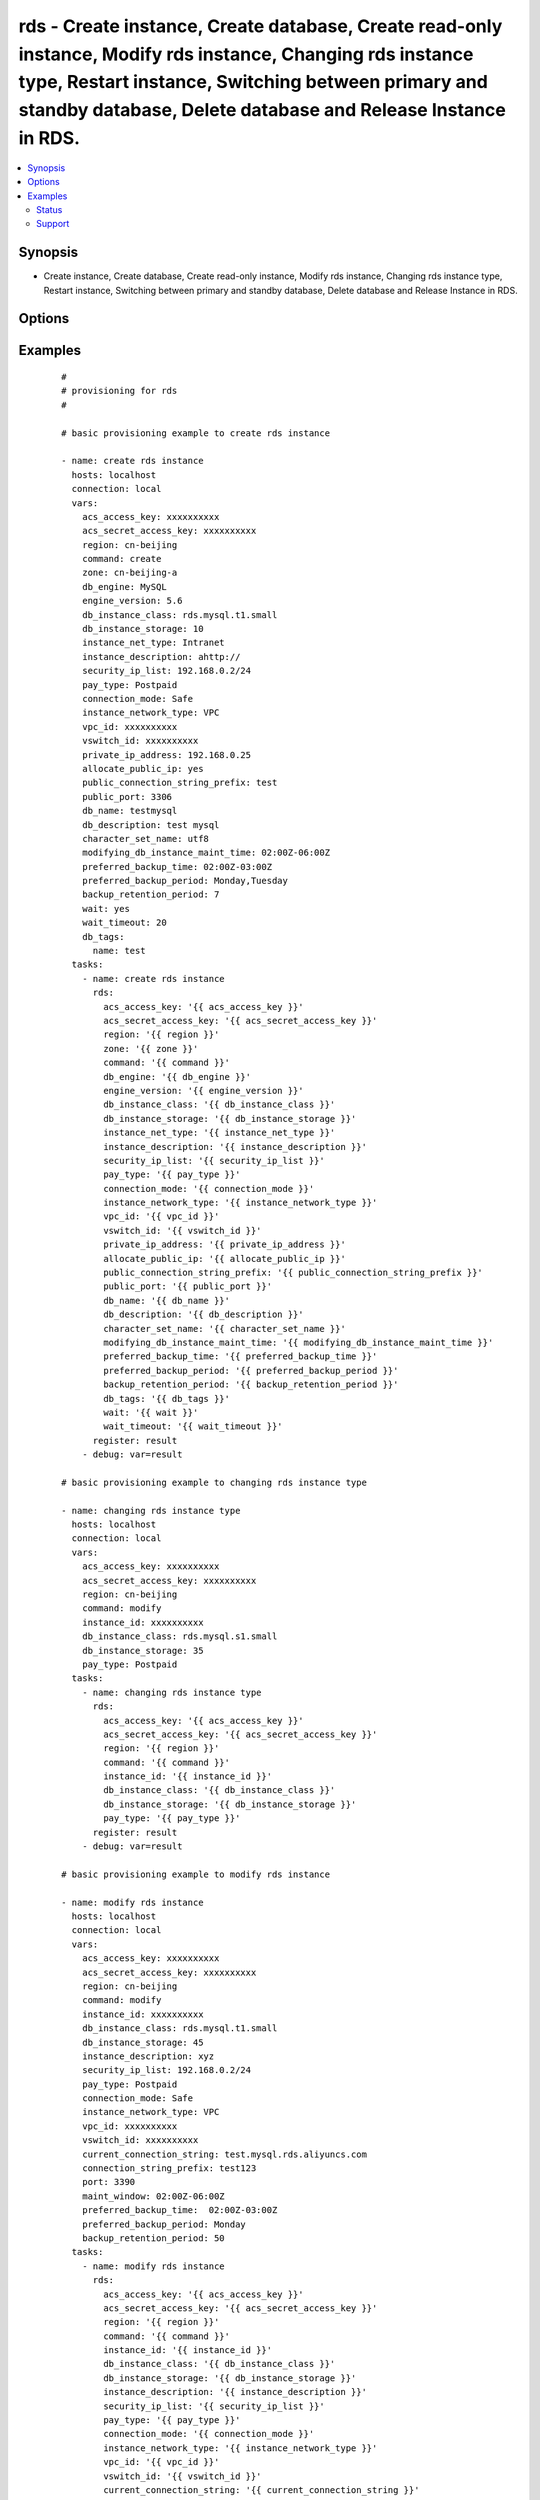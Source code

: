 .. _rds:


rds - Create instance, Create database, Create read-only instance, Modify rds instance, Changing rds instance type, Restart instance, Switching between primary and standby database, Delete database and Release Instance in RDS.
++++++++++++++++++++++++++++++++++++++++++++++++++++++++++++++++++++++++++++++++++++++++++++++++++++++++++++++++++++++++++++++++++++++++++++++++++++++++++++++++++++++++++++++++++++++++++++++++++++++++++++++++++++++++++++++++++



.. contents::
   :local:
   :depth: 2


Synopsis
--------

* Create instance, Create database, Create read-only instance, Modify rds instance, Changing rds instance type, Restart instance, Switching between primary and standby database, Delete database and Release Instance in RDS.




Options
-------

.. raw:: html

    <table border=1 cellpadding=4>
    <tr>
    <th class="head">parameter</th>
    <th class="head">required</th>
    <th class="head">default</th>
    <th class="head">choices</th>
    <th class="head">comments</th>
    </tr>
            <tr>
    <td>acs_access_key<br/><div style="font-size: small;"></div></td>
    <td>no</td>
    <td></td>
        <td><ul></ul></td>
        <td><div>Aliyun Cloud access key. If not set then the value of the `ACS_ACCESS_KEY_ID`, `ACS_ACCESS_KEY` or `ECS_ACCESS_KEY` environment variable is used.</div></br>
        <div style="font-size: small;">aliases: ecs_access_key, access_key<div></td></tr>
            <tr>
    <td>acs_secret_access_key<br/><div style="font-size: small;"></div></td>
    <td>no</td>
    <td></td>
        <td><ul></ul></td>
        <td><div>Aliyun Cloud secret key. If not set then the value of the `ACS_SECRET_ACCESS_KEY`, `ACS_SECRET_KEY`, or `ECS_SECRET_KEY` environment variable is used.</div></br>
        <div style="font-size: small;">aliases: ecs_secret_key, secret_key<div></td></tr>
            <tr>
    <td>allocate_public_ip<br/><div style="font-size: small;"></div></td>
    <td>no</td>
    <td></td>
        <td><ul></ul></td>
        <td><div>Whether to allocate public IP.</div></td></tr>
            <tr>
    <td>backup_retention_period<br/><div style="font-size: small;"></div></td>
    <td>no</td>
    <td></td>
        <td><ul></ul></td>
        <td><div>Number of days backups are retained.</div></br>
        <div style="font-size: small;">aliases: backup_retention<div></td></tr>
            <tr>
    <td>character_set_name<br/><div style="font-size: small;"></div></td>
    <td>yes</td>
    <td></td>
        <td><ul></ul></td>
        <td><div>Associate the DB instance with a specified character set.</div></td></tr>
            <tr>
    <td>command<br/><div style="font-size: small;"></div></td>
    <td>yes</td>
    <td>create</td>
        <td><ul><li>create</li><li>delete</li><li>replicate</li><li>modify</li><li>reboot</li><li>switch</li></ul></td>
        <td><div>Specifies the action to take.</div></td></tr>
            <tr>
    <td>connection_mode<br/><div style="font-size: small;"></div></td>
    <td>no</td>
    <td></td>
        <td><ul><li>Performance</li><li>Safe</li></ul></td>
        <td><div>The connection mode of the rds instance.</div></td></tr>
            <tr>
    <td>connection_string_ prefix<br/><div style="font-size: small;"></div></td>
    <td>no</td>
    <td></td>
        <td><ul></ul></td>
        <td><div>Target connection string.</div></td></tr>
            <tr>
    <td>current_connection_string<br/><div style="font-size: small;"></div></td>
    <td>no</td>
    <td></td>
        <td><ul></ul></td>
        <td><div>Current connection string of an instance.</div></td></tr>
            <tr>
    <td>db_description<br/><div style="font-size: small;"></div></td>
    <td>no</td>
    <td></td>
        <td><ul></ul></td>
        <td><div>Description of a database to create within the instance.  If not specified then no database is created.</div></td></tr>
            <tr>
    <td>db_engine<br/><div style="font-size: small;"></div></td>
    <td>yes</td>
    <td></td>
        <td><ul><li>MySQL</li><li>SQLServer</li><li>PostgreSQL</li><li>PPAS</li></ul></td>
        <td><div>The type of database.</div></td></tr>
            <tr>
    <td>db_instance_class<br/><div style="font-size: small;"></div></td>
    <td>yes</td>
    <td></td>
        <td><ul></ul></td>
        <td><div>The instance type of the database.</div></br>
        <div style="font-size: small;">aliases: instance_type<div></td></tr>
            <tr>
    <td>db_instance_storage<br/><div style="font-size: small;"></div></td>
    <td>yes</td>
    <td></td>
        <td><ul></ul></td>
        <td><div>Size in gigabytes of the initial storage for the DB instance.</div></br>
        <div style="font-size: small;">aliases: size<div></td></tr>
            <tr>
    <td>db_name<br/><div style="font-size: small;"></div></td>
    <td>yes</td>
    <td></td>
        <td><ul></ul></td>
        <td><div>Name of a database to create within the instance.  If not specified then no database is created.</div></td></tr>
            <tr>
    <td>db_tags<br/><div style="font-size: small;"></div></td>
    <td>no</td>
    <td></td>
        <td><ul></ul></td>
        <td><div>A hash of db tags, tag_key must be not null when tag_value isn't null.</div></td></tr>
            <tr>
    <td>engine_version<br/><div style="font-size: small;"></div></td>
    <td>yes</td>
    <td></td>
        <td><ul></ul></td>
        <td><div>Version number of the database engine to use. If not specified, then the current Aliyun RDS default engine version is used.</div></td></tr>
            <tr>
    <td>force<br/><div style="font-size: small;"></div></td>
    <td>no</td>
    <td></td>
        <td><ul></ul></td>
        <td><div>Yes- forced, No- unforced, default value- unforced</div></td></tr>
            <tr>
    <td>instance_description<br/><div style="font-size: small;"></div></td>
    <td>no</td>
    <td></td>
        <td><ul></ul></td>
        <td><div>The description of the DB instance</div></td></tr>
            <tr>
    <td>instance_id<br/><div style="font-size: small;"></div></td>
    <td>yes</td>
    <td></td>
        <td><ul></ul></td>
        <td><div>ID of the database to change.</div></br>
        <div style="font-size: small;">aliases: source_instance<div></td></tr>
            <tr>
    <td>instance_net_type<br/><div style="font-size: small;"></div></td>
    <td>yes</td>
    <td></td>
        <td><ul><li>Internet</li><li>Intranet</li></ul></td>
        <td><div>The net type of the DB instance</div></td></tr>
            <tr>
    <td>instance_network_type<br/><div style="font-size: small;"></div></td>
    <td>no</td>
    <td>Classic</td>
        <td><ul><li>VPC</li><li>Classic</li></ul></td>
        <td><div>The network type of the instance.</div></br>
        <div style="font-size: small;">aliases: network_type<div></td></tr>
            <tr>
    <td>maint_window<br/><div style="font-size: small;"></div></td>
    <td>no</td>
    <td></td>
        <td><ul></ul></td>
        <td><div>Maintenance window in format of ddd:hh24:mi-ddd:hh24:mi.  (Example: Mon:22:00-Mon:23:15) If not specified then a random maintenance window is assigned.</div></td></tr>
            <tr>
    <td>node_id<br/><div style="font-size: small;"></div></td>
    <td>yes</td>
    <td></td>
        <td><ul></ul></td>
        <td><div>Unique ID of a node.</div></td></tr>
            <tr>
    <td>pay_type<br/><div style="font-size: small;"></div></td>
    <td>yes</td>
    <td></td>
        <td><ul><li>Postpaid</li><li>Prepaid</li></ul></td>
        <td><div>The pay type of the DB instance.</div></td></tr>
            <tr>
    <td>period<br/><div style="font-size: small;"></div></td>
    <td>no</td>
    <td></td>
        <td><ul><li>Year</li><li>Month</li></ul></td>
        <td><div>The type of the Prepaid</div></td></tr>
            <tr>
    <td>port<br/><div style="font-size: small;"></div></td>
    <td>no</td>
    <td></td>
        <td><ul></ul></td>
        <td><div>Target port.</div></td></tr>
            <tr>
    <td>preferred_backup_period<br/><div style="font-size: small;"></div></td>
    <td>no</td>
    <td></td>
        <td><ul></ul></td>
        <td><div>Backup period.</div></br>
        <div style="font-size: small;">aliases: backup_window<div></td></tr>
            <tr>
    <td>preferred_backup_time<br/><div style="font-size: small;"></div></td>
    <td>no</td>
    <td></td>
        <td><ul></ul></td>
        <td><div>Backup time, in the format ofHH:mmZ- HH:mm Z.This parameter is required if preferred_backup_period and backup_retention_period is passed.</div></td></tr>
            <tr>
    <td>private_ip_address<br/><div style="font-size: small;"></div></td>
    <td>no</td>
    <td></td>
        <td><ul></ul></td>
        <td><div>IP address of an VPC under VSwitchId. If no value is specified, the system will automatically assign a VPC IP address.</div></td></tr>
            <tr>
    <td>public_connection_string_prefix<br/><div style="font-size: small;"></div></td>
    <td>no</td>
    <td></td>
        <td><ul></ul></td>
        <td><div>The public connection string.</div></td></tr>
            <tr>
    <td>public_port<br/><div style="font-size: small;"></div></td>
    <td>no</td>
    <td></td>
        <td><ul></ul></td>
        <td><div>The public connection port.</div></td></tr>
            <tr>
    <td>region<br/><div style="font-size: small;"></div></td>
    <td>no</td>
    <td></td>
        <td><ul></ul></td>
        <td><div>The ACS region to use. If not specified then the value of the ECS_REGION environment variable, if any, is used</div></br>
        <div style="font-size: small;">aliases: acs_region, ecs_region<div></td></tr>
            <tr>
    <td>security_ip_list<br/><div style="font-size: small;"></div></td>
    <td>yes</td>
    <td></td>
        <td><ul></ul></td>
        <td><div>IP list that be allowed to access all DBs in the instance. Support CIDR mode.</div></td></tr>
            <tr>
    <td>used_time<br/><div style="font-size: small;"></div></td>
    <td>no</td>
    <td></td>
        <td><ul></ul></td>
        <td><div>The duration of the Prepaid</div></td></tr>
            <tr>
    <td>vpc_id<br/><div style="font-size: small;"></div></td>
    <td>no</td>
    <td></td>
        <td><ul></ul></td>
        <td><div>The ID of the VPC.</div></td></tr>
            <tr>
    <td>vswitch_id<br/><div style="font-size: small;"></div></td>
    <td>no</td>
    <td></td>
        <td><ul></ul></td>
        <td><div>The ID of the VSwitch.</div></td></tr>
            <tr>
    <td>wait<br/><div style="font-size: small;"></div></td>
    <td>no</td>
    <td>no</td>
        <td><ul><li>yes</li><li>Yes</li><li>no</li><li>No</li><li>True</li><li>False</li><li>true</li><li>false</li></ul></td>
        <td><div>wait for the RDS instance to be in state 'running' before returning.</div></td></tr>
            <tr>
    <td>wait_timeout<br/><div style="font-size: small;"></div></td>
    <td>no</td>
    <td>300</td>
        <td><ul></ul></td>
        <td><div>how long before wait gives up, in seconds</div></td></tr>
            <tr>
    <td>zone<br/><div style="font-size: small;"></div></td>
    <td>no</td>
    <td></td>
        <td><ul></ul></td>
        <td><div>availability zone in which to launch the instance. Used only when command=create, command=replicate.</div></br>
        <div style="font-size: small;">aliases: acs_zone, ecs_zone<div></td></tr>
        </table>
    </br>



Examples
--------

 ::

    #
    # provisioning for rds
    #
    
    # basic provisioning example to create rds instance
    
    - name: create rds instance
      hosts: localhost
      connection: local
      vars:
        acs_access_key: xxxxxxxxxx
        acs_secret_access_key: xxxxxxxxxx
        region: cn-beijing
        command: create
        zone: cn-beijing-a
        db_engine: MySQL
        engine_version: 5.6
        db_instance_class: rds.mysql.t1.small
        db_instance_storage: 10
        instance_net_type: Intranet
        instance_description: ahttp://
        security_ip_list: 192.168.0.2/24
        pay_type: Postpaid
        connection_mode: Safe
        instance_network_type: VPC
        vpc_id: xxxxxxxxxx
        vswitch_id: xxxxxxxxxx
        private_ip_address: 192.168.0.25
        allocate_public_ip: yes
        public_connection_string_prefix: test
        public_port: 3306
        db_name: testmysql
        db_description: test mysql
        character_set_name: utf8
        modifying_db_instance_maint_time: 02:00Z-06:00Z
        preferred_backup_time: 02:00Z-03:00Z
        preferred_backup_period: Monday,Tuesday
        backup_retention_period: 7
        wait: yes
        wait_timeout: 20
        db_tags:
          name: test
      tasks:
        - name: create rds instance
          rds:
            acs_access_key: '{{ acs_access_key }}'
            acs_secret_access_key: '{{ acs_secret_access_key }}'
            region: '{{ region }}'
            zone: '{{ zone }}'
            command: '{{ command }}'
            db_engine: '{{ db_engine }}'
            engine_version: '{{ engine_version }}'
            db_instance_class: '{{ db_instance_class }}'
            db_instance_storage: '{{ db_instance_storage }}'
            instance_net_type: '{{ instance_net_type }}'
            instance_description: '{{ instance_description }}'
            security_ip_list: '{{ security_ip_list }}'
            pay_type: '{{ pay_type }}'
            connection_mode: '{{ connection_mode }}'
            instance_network_type: '{{ instance_network_type }}'
            vpc_id: '{{ vpc_id }}'
            vswitch_id: '{{ vswitch_id }}'
            private_ip_address: '{{ private_ip_address }}'
            allocate_public_ip: '{{ allocate_public_ip }}'
            public_connection_string_prefix: '{{ public_connection_string_prefix }}'
            public_port: '{{ public_port }}'
            db_name: '{{ db_name }}'
            db_description: '{{ db_description }}'
            character_set_name: '{{ character_set_name }}'
            modifying_db_instance_maint_time: '{{ modifying_db_instance_maint_time }}'
            preferred_backup_time: '{{ preferred_backup_time }}'
            preferred_backup_period: '{{ preferred_backup_period }}'
            backup_retention_period: '{{ backup_retention_period }}'
            db_tags: '{{ db_tags }}'
            wait: '{{ wait }}'
            wait_timeout: '{{ wait_timeout }}'
          register: result
        - debug: var=result
    
    # basic provisioning example to changing rds instance type
    
    - name: changing rds instance type
      hosts: localhost
      connection: local
      vars:
        acs_access_key: xxxxxxxxxx
        acs_secret_access_key: xxxxxxxxxx
        region: cn-beijing
        command: modify
        instance_id: xxxxxxxxxx
        db_instance_class: rds.mysql.s1.small
        db_instance_storage: 35
        pay_type: Postpaid
      tasks:
        - name: changing rds instance type
          rds:
            acs_access_key: '{{ acs_access_key }}'
            acs_secret_access_key: '{{ acs_secret_access_key }}'
            region: '{{ region }}'
            command: '{{ command }}'
            instance_id: '{{ instance_id }}'
            db_instance_class: '{{ db_instance_class }}'
            db_instance_storage: '{{ db_instance_storage }}'
            pay_type: '{{ pay_type }}'
          register: result
        - debug: var=result
    
    # basic provisioning example to modify rds instance
    
    - name: modify rds instance
      hosts: localhost
      connection: local
      vars:
        acs_access_key: xxxxxxxxxx
        acs_secret_access_key: xxxxxxxxxx
        region: cn-beijing
        command: modify
        instance_id: xxxxxxxxxx
        db_instance_class: rds.mysql.t1.small
        db_instance_storage: 45
        instance_description: xyz
        security_ip_list: 192.168.0.2/24
        pay_type: Postpaid
        connection_mode: Safe
        instance_network_type: VPC
        vpc_id: xxxxxxxxxx
        vswitch_id: xxxxxxxxxx
        current_connection_string: test.mysql.rds.aliyuncs.com
        connection_string_prefix: test123
        port: 3390
        maint_window: 02:00Z-06:00Z
        preferred_backup_time:  02:00Z-03:00Z
        preferred_backup_period: Monday
        backup_retention_period: 50
      tasks:
        - name: modify rds instance
          rds:
            acs_access_key: '{{ acs_access_key }}'
            acs_secret_access_key: '{{ acs_secret_access_key }}'
            region: '{{ region }}'
            command: '{{ command }}'
            instance_id: '{{ instance_id }}'
            db_instance_class: '{{ db_instance_class }}'
            db_instance_storage: '{{ db_instance_storage }}'
            instance_description: '{{ instance_description }}'
            security_ip_list: '{{ security_ip_list }}'
            pay_type: '{{ pay_type }}'
            connection_mode: '{{ connection_mode }}'
            instance_network_type: '{{ instance_network_type }}'
            vpc_id: '{{ vpc_id }}'
            vswitch_id: '{{ vswitch_id }}'
            current_connection_string: '{{ current_connection_string }}'
            connection_string_prefix: '{{ connection_string_prefix }}'
            port: '{{ port }}'
            maint_window: '{{ maint_window }}'
            preferred_backup_time: '{{ preferred_backup_time }}'
            preferred_backup_period: '{{ preferred_backup_period }}'
            backup_retention_period: '{{ backup_retention_period }}'
          register: result
        - debug: var=result
    
    # basic provisioning example to create database
    
    - name: create database
      hosts: localhost
      connection: local
      vars:
        acs_access_key: xxxxxxxxxx
        acs_secret_access_key: xxxxxxxxxx
        region: cn-hongkong
        command: create
        instance_id: xxxxxxxxxx
        db_name: testdb
        db_description: test
        character_set_name: utf8
      tasks:
        - name: create database
          rds:
            acs_access_key: '{{ acs_access_key }}'
            acs_secret_access_key: '{{ acs_secret_access_key }}'
            region: '{{ region }}'
            command: '{{ command }}'
            instance_id: '{{ instance_id }}'
            db_name: '{{ db_name }}'
            db_description: '{{ db_description }}'
            character_set_name: '{{ character_set_name }}'
          register: result
        - debug: var=result
    
    # basic provisioning example to delete database
    
    - name: delete database
      hosts: localhost
      connection: local
      vars:
        acs_access_key: xxxxxxxxxx
        acs_secret_access_key: xxxxxxxxxx
        region: cn-hongkong
        command: delete
        instance_id: xxxxxxxxxx
        db_name: testdb
      tasks:
        - name: delete database
          rds:
            acs_access_key: '{{ acs_access_key }}'
            acs_secret_access_key: '{{ acs_secret_access_key }}'
            region: '{{ region }}'
            command: '{{ command }}'
            instance_id: '{{ instance_id }}'
            db_name: '{{ db_name }}'
          register: result
        - debug: var=result
    
    # basic provisioning example to switching between primary and standby database of an rds
    
    - name: switching between primary and standby database
      hosts: localhost
      connection: local
      vars:
        acs_access_key: xxxxxxxxxx
        acs_secret_access_key: xxxxxxxxxx
        region: cn-hongkong
        command: switch
        instance_id: xxxxxxxxxx
        node_id: xxxxxxxxxx
        force: 'Yes'
      tasks:
        - name: switching between primary and standby database
          rds:
            acs_access_key: '{{ acs_access_key }}'
            acs_secret_access_key: '{{ acs_secret_access_key }}'
            region: '{{ region }}'
            command: '{{ command }}'
            instance_id: '{{ instance_id }}'
            node_id: '{{ node_id }}'
            force: '{{ force }}'
          register: result
        - debug: var=result
    
    # basic provisioning example to restarting rds instance
    
    - name: Restarting RDS Instance
      hosts: localhost
      connection: local
      vars:
        acs_access_key: xxxxxxxxxx
        acs_secret_access_key: xxxxxxxxxx
        region: cn-beijing
        command: reboot
        instance_id: xxxxxxxxxx
      tasks:
        - name: Restarting RDS Instance
          rds:
            acs_access_key: '{{ acs_access_key }}'
            acs_secret_access_key: '{{ acs_secret_access_key }}'
            region: '{{ region }}'
            command: '{{ command }}'
            instance_id: '{{ instance_id }}'
          register: result
        - debug: var=result
    
    # basic provisioning example to releasing rds instance
    
    - name: Releasing RDS Instance
      hosts: localhost
      connection: local
      vars:
        acs_access_key: xxxxxxxxxx
        acs_secret_access_key: xxxxxxxxxx
        region: cn-beijing
        command: delete
        instance_id: xxxxxxxxxx
      tasks:
        - name: Releasing RDS Instance
          rds:
            acs_access_key: '{{ acs_access_key }}'
            acs_secret_access_key: '{{ acs_secret_access_key }}'
            region: '{{ region }}'
            command: '{{ command }}'
            instance_id: '{{ instance_id }}'
          register: result
        - debug: var=result
    





Status
~~~~~~

This module is flagged as **stableinterface** which means that the maintainers for this module guarantee that the no backward incompatible interface changes will be made.


Support
~~~~~~~

This module is maintained by those with core commit privileges





